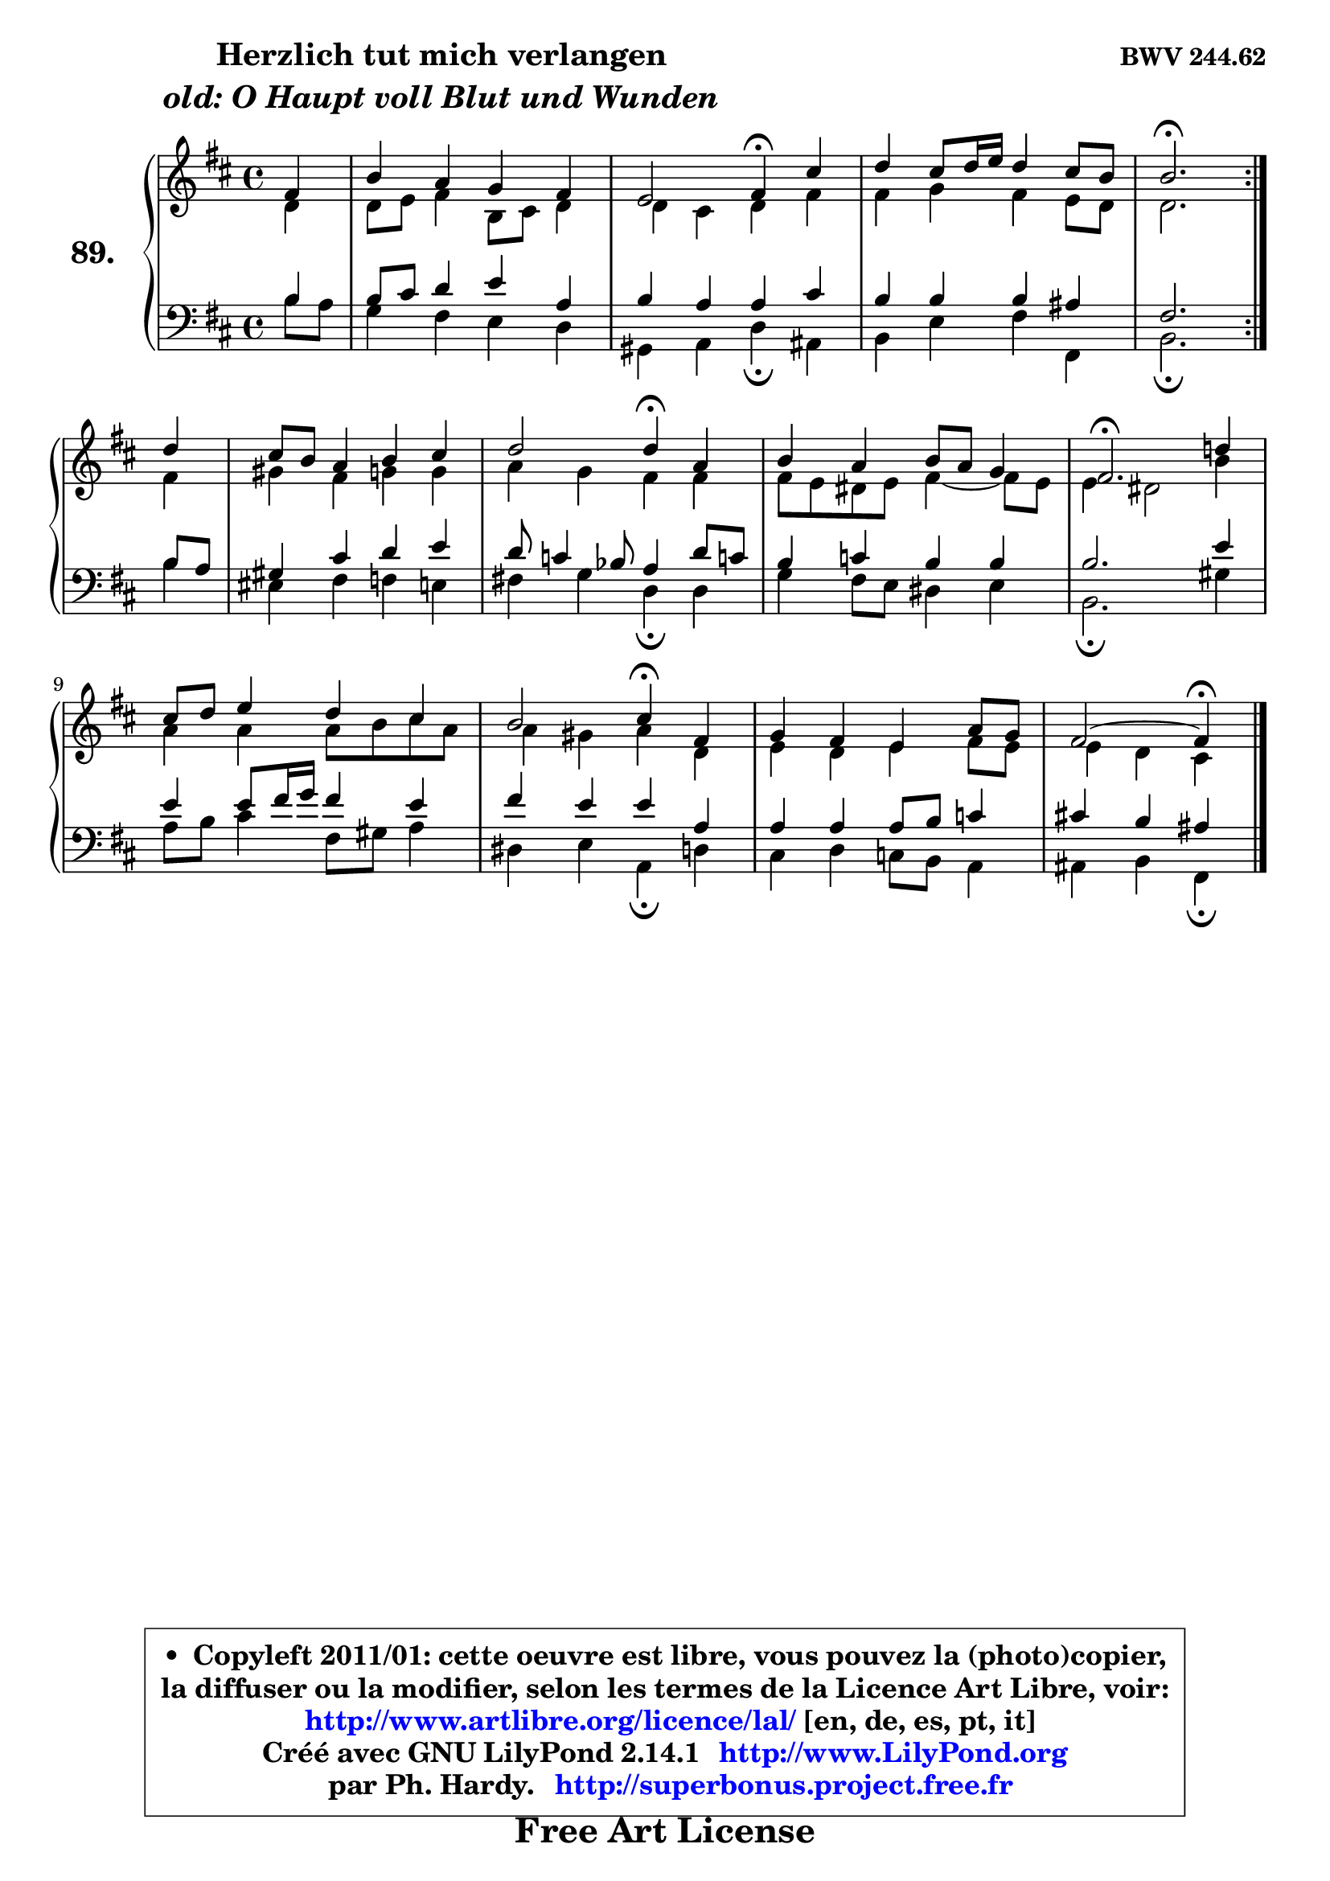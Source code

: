 
\version "2.14.1"

    \paper {
%	system-system-spacing #'padding = #0.1
%	score-system-spacing #'padding = #0.1
%	ragged-bottom = ##f
%	ragged-last-bottom = ##f
	}

    \header {
      opus = \markup { \bold "BWV 244.62" }
      piece = \markup { \hspace #9 \fontsize #2 \bold \column \center-align { \line { "Herzlich tut mich verlangen" }
                     \line { \italic "old: O Haupt voll Blut und Wunden" }
                 } }
      maintainer = "Ph. Hardy"
      maintainerEmail = "superbonus.project@free.fr"
      lastupdated = "2011/Jul/20"
      tagline = \markup { \fontsize #3 \bold "Free Art License" }
      copyright = \markup { \fontsize #3  \bold   \override #'(box-padding .  1.0) \override #'(baseline-skip . 2.9) \box \column { \center-align { \fontsize #-2 \line { • \hspace #0.5 Copyleft 2011/01: cette oeuvre est libre, vous pouvez la (photo)copier, } \line { \fontsize #-2 \line {la diffuser ou la modifier, selon les termes de la Licence Art Libre, voir: } } \line { \fontsize #-2 \with-url #"http://www.artlibre.org/licence/lal/" \line { \fontsize #1 \hspace #1.0 \with-color #blue http://www.artlibre.org/licence/lal/ [en, de, es, pt, it] } } \line { \fontsize #-2 \line { Créé avec GNU LilyPond 2.14.1 \with-url #"http://www.LilyPond.org" \line { \with-color #blue \fontsize #1 \hspace #1.0 \with-color #blue http://www.LilyPond.org } } } \line { \hspace #1.0 \fontsize #-2 \line {par Ph. Hardy. } \line { \fontsize #-2 \with-url #"http://superbonus.project.free.fr" \line { \fontsize #1 \hspace #1.0 \with-color #blue http://superbonus.project.free.fr } } } } } }

	  }

  guidemidi = {
	\repeat volta 2 {
	r4 |
	R1 |
	r2 \tempo 4 = 30 r4 \tempo 4 = 78 r4 |
	R1 |
	\tempo 4 = 40 r2. \tempo 4 = 78 } %fin du repeat
	r4 |
	R1 |
	r2 \tempo 4 = 30 r4 \tempo 4 = 78 r4 |
	R1 |
	\tempo 4 = 40 r2. \tempo 4 = 78 r4 |
	R1 |
	r2 \tempo 4 = 30 r4 \tempo 4 = 78 r4 |
	R1 |
	r2 \tempo 4 = 30 r4 
	}

  upper = {
	\time 4/4
	\key b \minor
	\clef treble
	\partial 4
	\voiceOne
	<< { 
	% SOPRANO
	\set Voice.midiInstrument = "acoustic grand"
	\relative c' {
	\repeat volta 2 {
	fis4 |
	b4 a g fis |
	e2 fis4\fermata cis' |
	d4 cis8 d16 e d4 cis8 b |
	b2.\fermata } %fin du repeat
\break
	d4 |
	cis8 b a4 b cis |
	d2 d4\fermata a |
	b4 a b8 a g4 |
	fis2.\fermata d'!4 |
	cis8 d e4 d cis |
	b2 cis4\fermata fis, |
	g4 fis e a8 g |
	fis2 ~ fis4\fermata
	\bar "|."
	} % fin de relative
	}

	\context Voice="1" { \voiceTwo 
	% ALTO
	\set Voice.midiInstrument = "acoustic grand"
	\relative c' {
	\repeat volta 2 {
	d4 |
	d8 e fis4 b,8 cis d4 |
	d4 cis d fis |
	fis4 g fis e8 d |
	d2. } %fin du repeat 
	fis4 |
	gis4 fis g g |
	a4 g fis fis |
	fis8 e dis e fis4 ~ fis8 e8 |
	e4 dis2 b'4 |
	a4 a a8 b cis a |
	a4 gis a d, |
	e4 d e fis8 e |
	e4 d cis
	\bar "|."
	} % fin de relative
	\oneVoice
	} >>
	}

    lower = {
	\time 4/4
	\key b \minor
	\clef bass
	\partial 4
	\voiceOne
	<< { 
	% TENOR
	\set Voice.midiInstrument = "acoustic grand"
	\relative c' {
	\repeat volta 2 {
	b4 |
	b8 cis d4 e a, |
	b4 a a cis |
	b4 b b ais |
	fis2. } %fin du repeat
	b8 a |
	gis4 cis d e |
	d8 c4 bes8 a4 d8 c! |
	b4 c b b |
	b2. e4 |
	e4 e8 fis16 g fis4 e |
	fis4 e e a, |
	a4 a a8 b c4 |
	cis!4 b ais 
	\bar "|."
	} % fin de relative
	}
	\context Voice="1" { \voiceTwo 
	% BASS
	\set Voice.midiInstrument = "acoustic grand"
	\relative c' {
	\repeat volta 2 {
	b8 a |
	g4 fis e d |
	gis,4 a d\fermata ais |
	b4 e fis fis, |
	b2.\fermata } %fin du repeat
	b'4 |
	eis,4 fis f e |
	fis!4 g d\fermata d |
	g4 fis8 e dis4 e |
	b2.\fermata gis'4 |
	a8 b cis4 fis,8 gis a4 |
	dis,4 e a,\fermata d4 |
	cis4 d c8 b a4 |
	ais4 b fis\fermata
	\bar "|."
	} % fin de relative
	\oneVoice
	} >>
	}


    \score { 

	\new PianoStaff <<
	\set PianoStaff.instrumentName = \markup { \bold \huge "89." }
	\new Staff = "upper" \upper
	\new Staff = "lower" \lower
	>>

    \layout {
%	ragged-last = ##f
	   }

         } % fin de score

  \score {
    \unfoldRepeats { << \guidemidi \upper \lower >> }
    \midi {
    \context {
     \Staff
      \remove "Staff_performer"
               }

     \context {
      \Voice
       \consists "Staff_performer"
                }

     \context { 
      \Score
      tempoWholesPerMinute = #(ly:make-moment 78 4)
		}
	    }
	}

